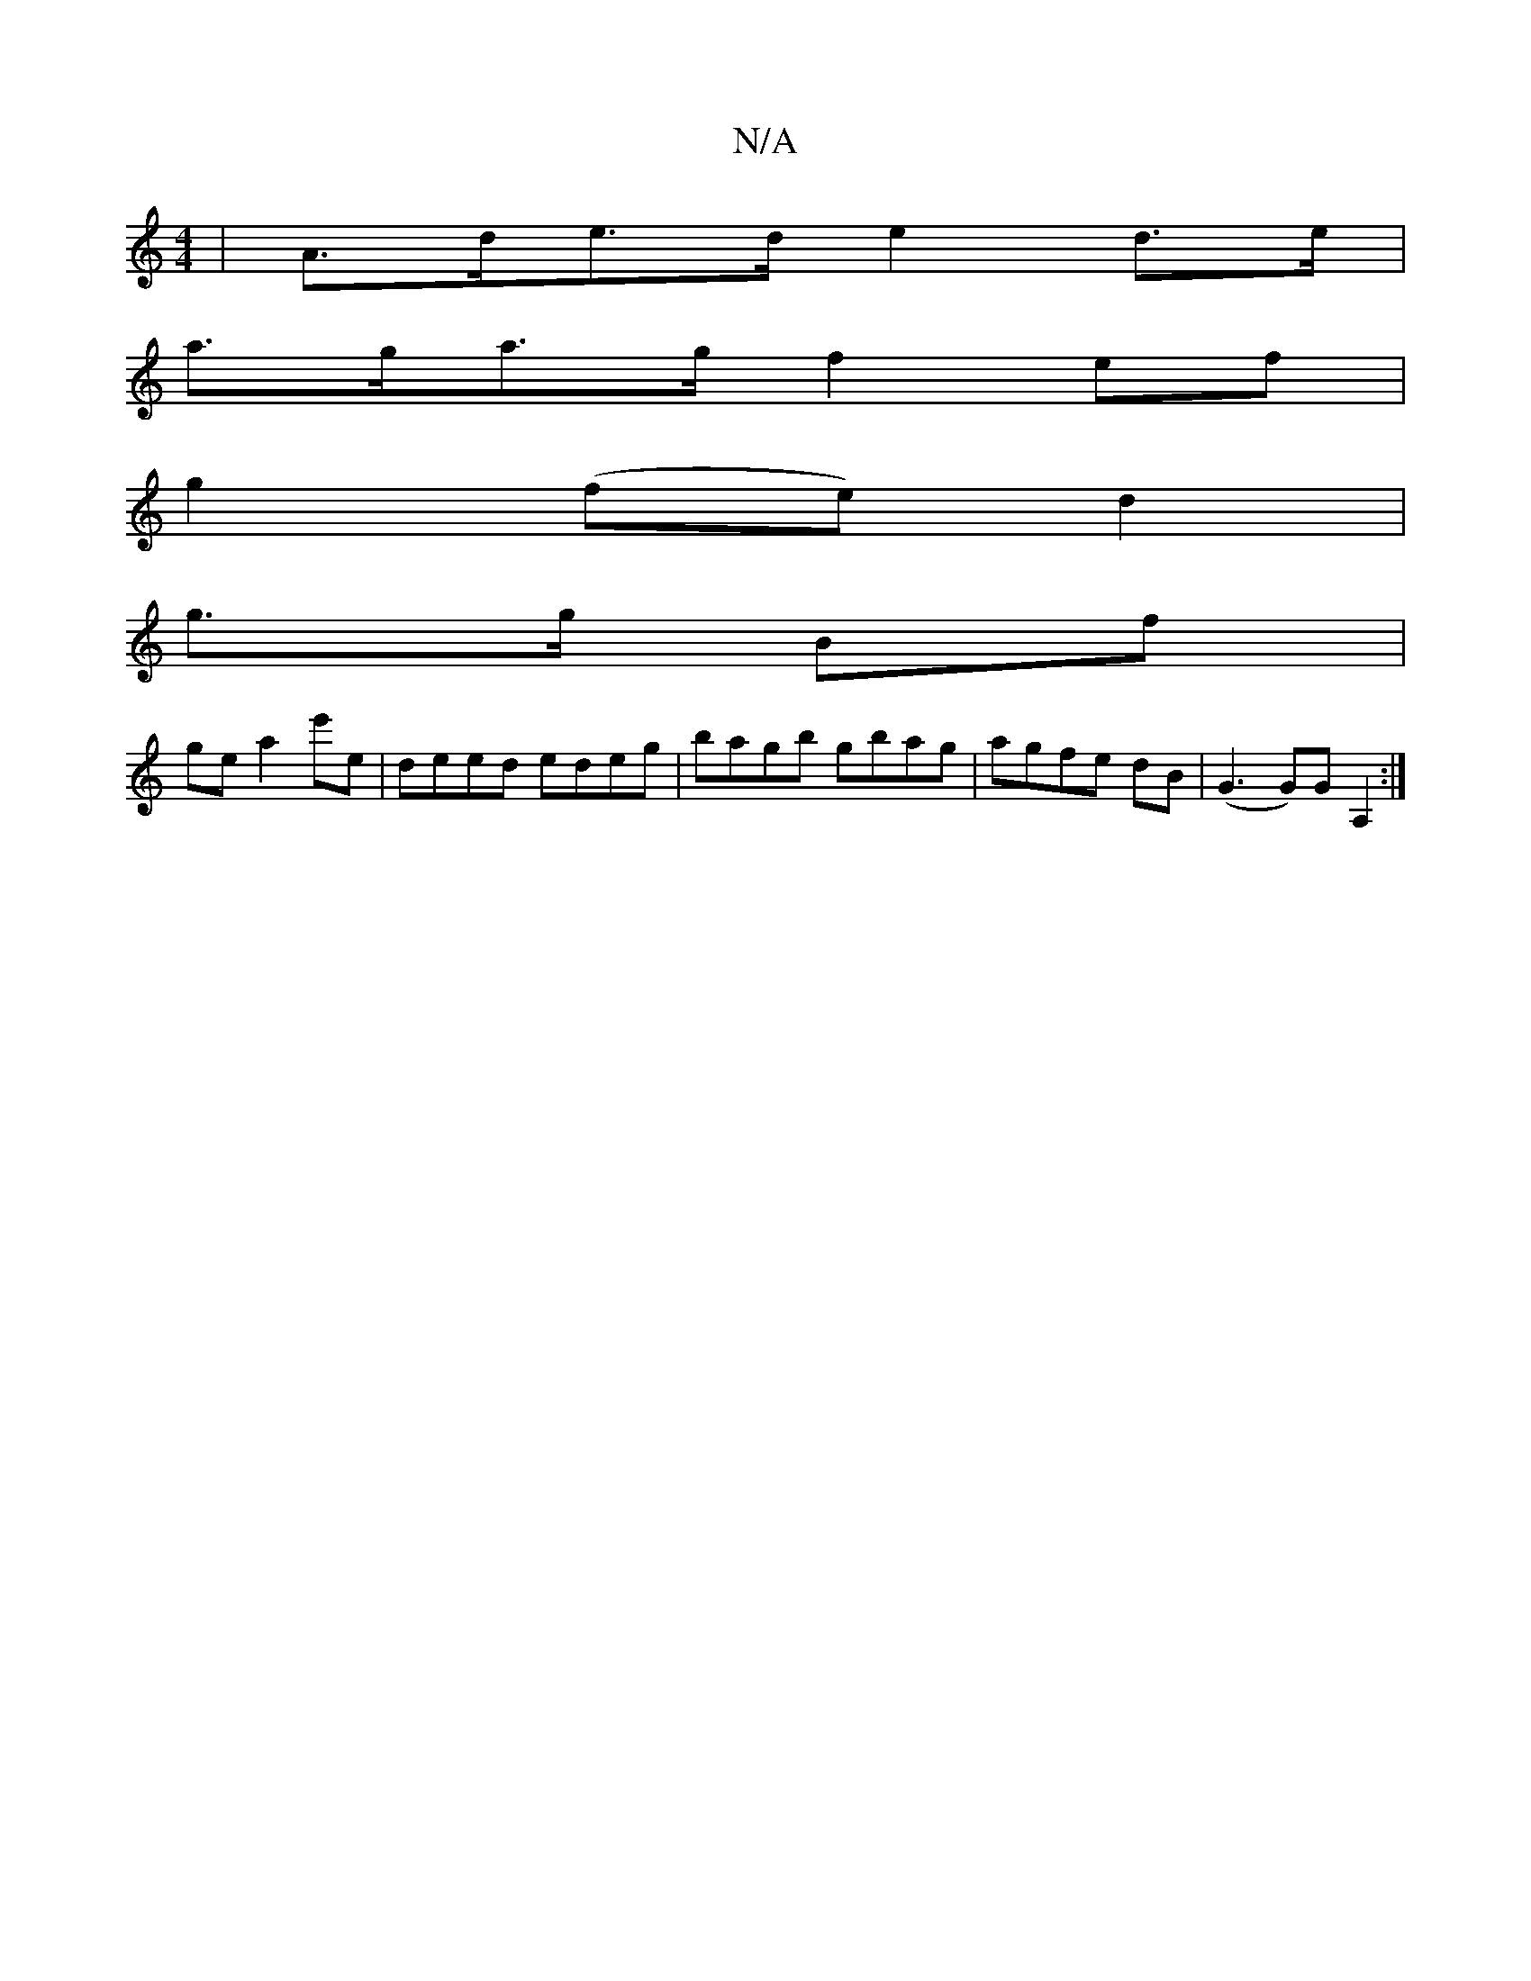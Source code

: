 X:1
T:N/A
M:4/4
R:N/A
K:Cmajor
 | A>de>d e2 d>e |
a>ga>g f2ef|
g2 (fe) d2 |
g>g Bf|
ge a2 e'e|deed edeg|bagb gbag|agfe dB|(G3 G)GA,2:|

edBc cABc|d3 (e=c)|Adcd gfed|cdeg{a}g2f a/e"GBAG|FD{F}GA G(3B,/G/)|FD>AG-G B2 G2|G>Bd>G G>AG>c 